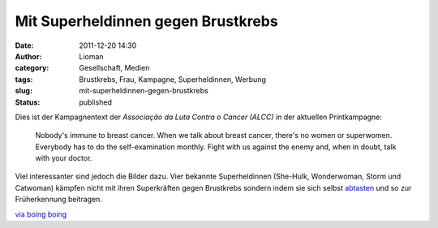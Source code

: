Mit Superheldinnen gegen Brustkrebs
###################################
:date: 2011-12-20 14:30
:author: Lioman
:category: Gesellschaft, Medien
:tags: Brustkrebs, Frau, Kampagne, Superheldinnen, Werbung
:slug: mit-superheldinnen-gegen-brustkrebs
:status: published

Dies ist der Kampagnentext der *Associação da Luta Contra o Cancer (ALCC)* in
der aktuellen Printkampagne:

   Nobody's immune to breast cancer. When we talk about breast cancer,
   there's no women or superwomen. Everybody has to do the
   self-examination monthly. Fight with us against the enemy and, when
   in doubt, talk with your doctor.

Viel interessanter sind jedoch die Bilder dazu.
Vier bekannte Superheldinnen (She-Hulk, Wonderwoman, Storm und
Catwoman) kämpfen nicht mit ihren Superkräften gegen Brustkrebs sondern
indem sie sich selbst
`abtasten <http://www.bkkexklusiv.de/index.php?id=395>`__ und so zur
Früherkennung beitragen.

| |image0|
| |image1|\ |image2|\ |image3|

`via boing boing <http://boingboing.net/2011/12/14/bse.html>`__

.. |image0| image:: http://1.bp.blogspot.com/-GkZffzpbVGY/TuiikMuyVsI/AAAAAAAAPtM/4EUf3AkSsYc/s1600/BreastCancerWW.jpg
   :class: alignleft
   :width: 600px
   :height: 397px
   :target: http://1.bp.blogspot.com/-GkZffzpbVGY/TuiikMuyVsI/AAAAAAAAPtM/4EUf3AkSsYc/s1600/BreastCancerWW.jpg
.. |image1| image:: http://1.bp.blogspot.com/-zk51lknCn6E/TuiifkogKpI/AAAAAAAAPtA/weIy33Vy0Hw/s1600/BreastCancerStorm.jpg
   :class: alignnone
   :width: 600px
   :height: 397px
   :target: http://1.bp.blogspot.com/-zk51lknCn6E/TuiifkogKpI/AAAAAAAAPtA/weIy33Vy0Hw/s1600/BreastCancerStorm.jpg
.. |image2| image:: http://2.bp.blogspot.com/-IfeY8zfnQ88/TuiiTWoae5I/AAAAAAAAPso/q05V4N4E5QA/s1600/BreastCancerCat.jpg
   :class: alignnone
   :width: 600px
   :height: 397px
   :target: http://2.bp.blogspot.com/-IfeY8zfnQ88/TuiiTWoae5I/AAAAAAAAPso/q05V4N4E5QA/s1600/BreastCancerCat.jpg
.. |image3| image:: http://4.bp.blogspot.com/-28F3wU5lcm0/TuiiX7TuKII/AAAAAAAAPs0/_2mLimVvh-4/s1600/BreastCancerShe-Hulk.jpg
   :class: alignnone
   :width: 600px
   :height: 397px
   :target: http://4.bp.blogspot.com/-28F3wU5lcm0/TuiiX7TuKII/AAAAAAAAPs0/_2mLimVvh-4/s1600/BreastCancerShe-Hulk.jpg
